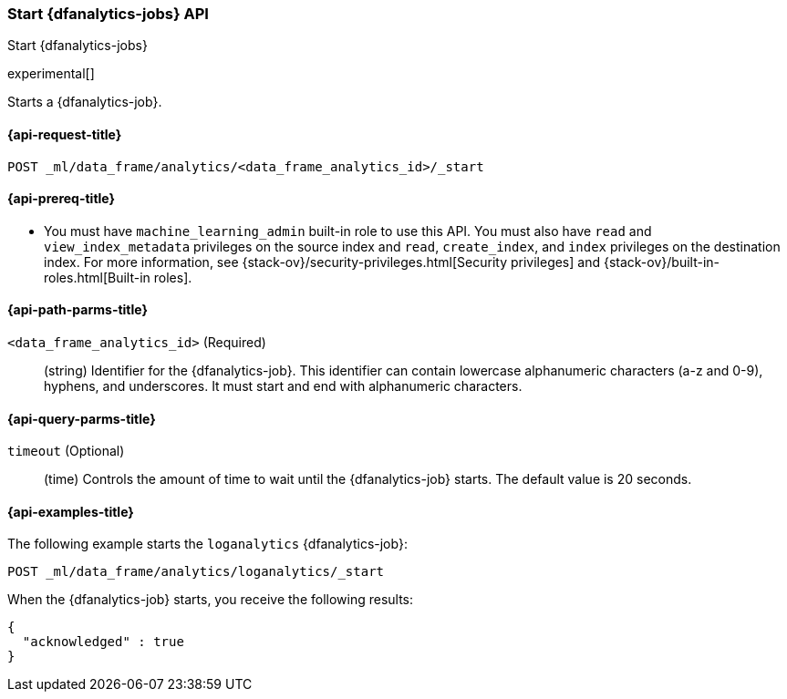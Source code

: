 [role="xpack"]
[testenv="platinum"]
[[start-dfanalytics]]
=== Start {dfanalytics-jobs} API

[subs="attributes"]
++++
<titleabbrev>Start {dfanalytics-jobs}</titleabbrev>
++++

experimental[]

Starts a {dfanalytics-job}.

[[ml-start-dfanalytics-request]]
==== {api-request-title}

`POST _ml/data_frame/analytics/<data_frame_analytics_id>/_start`

[[ml-start-dfanalytics-prereq]]
==== {api-prereq-title}

* You must have `machine_learning_admin` built-in role to use this API. You must 
also have `read` and `view_index_metadata` privileges on the source index and 
`read`, `create_index`, and `index` privileges on the destination index. For 
more information, see {stack-ov}/security-privileges.html[Security privileges] 
and {stack-ov}/built-in-roles.html[Built-in roles].

[[ml-start-dfanalytics-path-params]]
==== {api-path-parms-title}

`<data_frame_analytics_id>` (Required)::
  (string) Identifier for the {dfanalytics-job}. This identifier can contain
  lowercase alphanumeric characters (a-z and 0-9), hyphens, and underscores. It
  must start and end with alphanumeric characters.

[[ml-start-dfanalytics-query-params]]
==== {api-query-parms-title}
  
`timeout` (Optional)::
  (time) Controls the amount of time to wait until the {dfanalytics-job} starts. 
  The default value is 20 seconds.

[[ml-start-dfanalytics-example]]
==== {api-examples-title}

The following example starts the `loganalytics` {dfanalytics-job}:

[source,js]
--------------------------------------------------
POST _ml/data_frame/analytics/loganalytics/_start
--------------------------------------------------
// CONSOLE
// TEST[skip:setup:logdata_job]

When the {dfanalytics-job} starts, you receive the following results:

[source,js]
----
{
  "acknowledged" : true
}
----
// TESTRESPONSE
